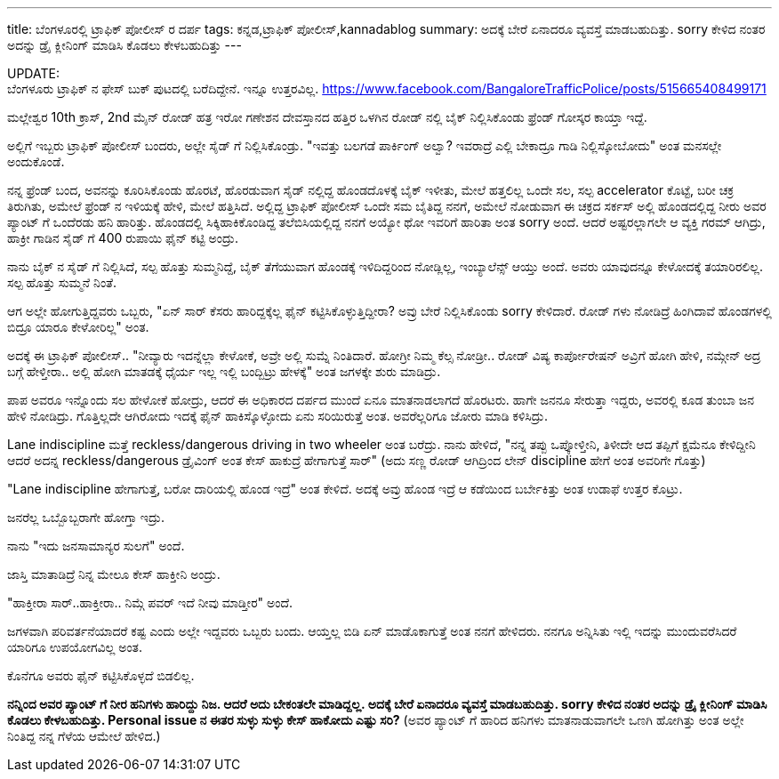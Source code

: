 ---
title: ಬೆಂಗಳೂರಲ್ಲಿ ಟ್ರಾಫಿಕ್ ಪೋಲೀಸ್ ರ ದರ್ಪ
tags: ಕನ್ನಡ,ಟ್ರಾಫಿಕ್ ಪೋಲೀಸ್,kannadablog
summary: ಅದಕ್ಕೆ ಬೇರೆ ಏನಾದರೂ ವ್ಯವಸ್ತೆ ಮಾಡಬಹುದಿತ್ತು. sorry ಕೇಳಿದ ನಂತರ ಅದನ್ನು ಡ್ರೈ ಕ್ಲೀನಿಂಗ್ ಮಾಡಿಸಿ ಕೊಡಲು ಕೇಳಬಹುದಿತ್ತು
---

++++
<div class="notification is-warning">
    UPDATE: <br/>ಬೆಂಗಳೂರು ಟ್ರಾಫಿಕ್ ನ ಫೇಸ್ ಬುಕ್ ಪುಟದಲ್ಲಿ ಬರೆದಿದ್ದೇನೆ. ಇನ್ನೂ ಉತ್ತರವಿಲ್ಲ.
    <a href="https://www.facebook.com/BangaloreTrafficPolice/posts/515665408499171">https://www.facebook.com/BangaloreTrafficPolice/posts/515665408499171</a>
</div>
++++

ಮಲ್ಲೇಶ್ವರ 10th ಕ್ರಾಸ್, 2nd ಮೈನ್ ರೋಡ್ ಹತ್ರ ಇರೋ ಗಣೇಶನ ದೇವಸ್ತಾನದ ಹತ್ತಿರ ಒಳಗಿನ ರೋಡ್ ನಲ್ಲಿ ಬೈಕ್ ನಿಲ್ಲಿಸಿಕೊಂಡು ಫ್ರೆಂಡ್ ಗೋಸ್ಕರ ಕಾಯ್ತಾ ಇದ್ದೆ.

ಅಲ್ಲಿಗೆ ಇಬ್ಬರು ಟ್ರಾಫಿಕ್ ಪೋಲೀಸ್ ಬಂದರು, ಅಲ್ಲೇ ಸೈಡ್ ಗೆ ನಿಲ್ಲಿಸಿಕೊಂಡ್ರು. "ಇವತ್ತು ಬಲಗಡೆ ಪಾರ್ಕಿಂಗ್ ಅಲ್ವಾ? ಇವರಾದ್ರೆ ಎಲ್ಲಿ ಬೇಕಾದ್ರೂ ಗಾಡಿ ನಿಲ್ಲಿಸ್ಕೋಬೋದು" ಅಂತ ಮನಸಲ್ಲೇ ಅಂದುಕೊಂಡೆ.

ನನ್ನ ಫ್ರೆಂಡ್ ಬಂದ, ಅವನನ್ನು ಕೂರಿಸಿಕೊಂಡು ಹೊರಟೆ, ಹೊರಡುವಾಗ ಸೈಡ್ ನಲ್ಲಿದ್ದ ಹೊಂಡದೊಳಕ್ಕೆ ಬೈಕ್ ಇಳೀತು, ಮೇಲೆ ಹತ್ತಲಿಲ್ಲ ಒಂದೇ ಸಲ, ಸಲ್ಪ accelerator ಕೊಟ್ಟೆ, ಬರೀ ಚಕ್ರ ತಿರುಗಿತು, ಅಮೇಲೆ ಫ್ರೆಂಡ್ ನ ಇಳಿಯಕ್ಕೆ ಹೇಳಿ, ಮೇಲೆ ಹತ್ತಿಸಿದೆ. ಅಲ್ಲಿದ್ದ ಟ್ರಾಫಿಕ್ ಪೋಲೀಸ್ ಒಂದೇ ಸಮ ಬೈತಿದ್ದ ನನಗೆ, ಅಮೇಲೆ ನೋಡುವಾಗ ಈ ಚಕ್ರದ ಸರ್ಕಸ್ ಅಲ್ಲಿ ಹೊಂಡದಲ್ಲಿದ್ದ ನೀರು ಅವರ ಪ್ಯಾಂಟ್ ಗೆ ಒಂದೆರಡು ಹನಿ ಹಾರಿತ್ತು. ಹೊಂಡದಲ್ಲಿ ಸಿಕ್ಕಿಹಾಕಿಕೊಂಡಿದ್ದ ತಲೆಬಿಸಿಯಲ್ಲಿದ್ದ ನನಗೆ ಅಯ್ಯೋ ಥೋ ಇವರಿಗೆ ಹಾರಿತಾ ಅಂತ sorry ಅಂದೆ. ಆದರೆ ಅಷ್ಟರಲ್ಲಾಗಲೇ ಆ ವ್ಯಕ್ತಿ ಗರಮ್ ಆಗಿದ್ರು, ಹಾಕ್ರೀ ಗಾಡಿನ ಸೈಡ್ ಗೆ 400 ರುಪಾಯಿ ಫೈನ್ ಕಟ್ಟಿ ಅಂದ್ರು.

ನಾನು ಬೈಕ್ ನ ಸೈಡ್ ಗೆ ನಿಲ್ಲಿಸಿದೆ, ಸಲ್ಪ ಹೊತ್ತು ಸುಮ್ಮನಿದ್ದೆ, ಬೈಕ್ ತೆಗೆಯುವಾಗ ಹೊಂಡಕ್ಕೆ ಇಳಿದಿದ್ದರಿಂದ ನೋಡ್ಲಿಲ್ಲ, ಇಂಬ್ಯಾಲೆನ್ಸ್ ಆಯ್ತು ಅಂದೆ. ಅವರು ಯಾವುದನ್ನೂ ಕೇಳೋದಕ್ಕೆ ತಯಾರಿರಲಿಲ್ಲ. ಸಲ್ಪ ಹೊತ್ತು ಸುಮ್ಮನೆ ನಿಂತೆ.

ಆಗ ಅಲ್ಲೇ ಹೋಗುತ್ತಿದ್ದವರು ಒಬ್ಬರು, "ಏನ್ ಸಾರ್ ಕೆಸರು ಹಾರಿದ್ದಕ್ಕೆಲ್ಲ ಫೈನ್ ಕಟ್ಟಿಸಿಕೊಳ್ಳುತ್ತಿದ್ದೀರಾ? ಅವ್ರು ಬೇರೆ ನಿಲ್ಲಿಸಿಕೊಂಡು sorry ಕೇಳಿದಾರೆ. ರೋಡ್ ಗಳು ನೋಡಿದ್ರೆ ಹಿಂಗಿದಾವೆ ಹೊಂಡಗಳಲ್ಲಿ ಬಿದ್ರೂ ಯಾರೂ ಕೇಳೋರಿಲ್ಲ" ಅಂತ.

ಅದಕ್ಕೆ ಈ ಟ್ರಾಫಿಕ್ ಪೋಲೀಸ್.. "ನೀವ್ಯಾರು ಇದನ್ನೆಲ್ಲಾ ಕೇಳೋಕೆ, ಅವ್ರೇ ಅಲ್ಲಿ ಸುಮ್ನೆ ನಿಂತಿದಾರೆ. ಹೋಗ್ರೀ ನಿಮ್ಮ ಕೆಲ್ಸ ನೋಡ್ರೀ.. ರೋಡ್ ವಿಷ್ಯ ಕಾರ್ಪೋರೇಷನ್ ಅವ್ರಿಗೆ ಹೋಗಿ ಹೇಳಿ, ನಮ್ಗೇನ್ ಅದ್ರ ಬಗ್ಗೆ ಹೇಳ್ತೀರಾ.. ಅಲ್ಲಿ ಹೋಗಿ ಮಾತಡಕ್ಕೆ ಧೈರ್ಯ ಇಲ್ಲ ಇಲ್ಲಿ ಬಂದ್ಬಿಟ್ರು ಹೇಳಕ್ಕೆ" ಅಂತ ಜಗಳಕ್ಕೇ ಶುರು ಮಾಡಿದ್ರು.

ಪಾಪ ಅವರೂ ಇನ್ನೊಂದು ಸಲ ಹೇಳೋಕೆ ಹೋದ್ರು, ಆದರೆ ಈ ಅಧಿಕಾರದ ದರ್ಪದ ಮುಂದೆ ಏನೂ ಮಾತನಾಡಲಾಗದೆ ಹೊರಟರು. ಹಾಗೇ ಜನನೂ ಸೇರುತ್ತಾ ಇದ್ದರು, ಅವರಲ್ಲಿ ಕೂಡ ತುಂಬಾ ಜನ ಹೇಳಿ ನೋಡಿದ್ರು. ಗೊತ್ತಿಲ್ಲದೇ ಆಗಿರೋದು ಇದಕ್ಕೆ ಫೈನ್ ಹಾಕಿಸ್ಕೊಳ್ಳೋದು ಏನು ಸರಿಯಿರುತ್ತೆ ಅಂತ. ಅವರೆಲ್ಲರಿಗೂ ಜೋರು ಮಾಡಿ ಕಳಿಸಿದ್ರು.

Lane indiscipline ಮತ್ತೆ reckless/dangerous driving in two wheeler ಅಂತ ಬರೆದ್ರು. ನಾನು ಹೇಳಿದೆ, "ನನ್ನ ತಪ್ಪು ಒಪ್ಕೋಳ್ತೀನಿ, ತಿಳೀದೇ ಆದ ತಪ್ಪಿಗೆ ಕ್ಷಮೆನೂ ಕೇಳಿದ್ದೀನಿ ಆದರೆ ಅದನ್ನ reckless/dangerous ಡ್ರೈವಿಂಗ್ ಅಂತ ಕೇಸ್ ಹಾಕುದ್ರೆ ಹೇಗಾಗುತ್ತೆ ಸಾರ್" (ಅದು ಸಣ್ಣ ರೋಡ್ ಆಗಿದ್ರಿಂದ ಲೇನ್ discipline ಹೇಗೆ ಅಂತ ಅವರಿಗೇ ಗೊತ್ತು)

"Lane indiscipline ಹೇಗಾಗುತ್ತೆ, ಬರೋ ದಾರಿಯಲ್ಲಿ ಹೊಂಡ ಇದ್ರೆ" ಅಂತ ಕೇಳಿದೆ. ಅದಕ್ಕೆ ಅವ್ರು ಹೊಂಡ ಇದ್ರೆ ಆ ಕಡೆಯಿಂದ ಬರ್ಬೇಕಿತ್ತು ಅಂತ ಉಡಾಫೆ ಉತ್ತರ ಕೊಟ್ರು.

ಜನರೆಲ್ಲ ಒಬ್ಬೊಬ್ಬರಾಗೇ ಹೋಗ್ತಾ ಇದ್ರು. 

ನಾನು "ಇದು ಜನಸಾಮಾನ್ಯರ ಸುಲಗೆ" ಅಂದೆ.

ಜಾಸ್ತಿ ಮಾತಾಡಿದ್ರೆ ನಿನ್ನ ಮೇಲೂ ಕೇಸ್ ಹಾಕ್ತೀನಿ ಅಂದ್ರು.

"ಹಾಕ್ತೀರಾ ಸಾರ್..ಹಾಕ್ತೀರಾ.. ನಿಮ್ಗೆ ಪವರ್ ಇದೆ ನೀವು ಮಾಡ್ತೀರ" ಅಂದೆ.

ಜಗಳವಾಗಿ ಪರಿವರ್ತನೆಯಾದರೆ ಕಷ್ಟ ಎಂದು ಅಲ್ಲೇ ಇದ್ದವರು ಒಬ್ಬರು ಬಂದು. ಆಯ್ತಲ್ಲ ಬಿಡಿ ಏನ್ ಮಾಡೊಕಾಗುತ್ತೆ ಅಂತ ನನಗೆ ಹೇಳಿದರು. ನನಗೂ ಅನ್ನಿಸಿತು ಇಲ್ಲಿ ಇದನ್ನು ಮುಂದುವರೆಸಿದರೆ ಯಾರಿಗೂ ಉಪಯೋಗವಿಲ್ಲ ಅಂತ.

ಕೊನೆಗೂ ಅವರು ಫೈನ್ ಕಟ್ಟಿಸಿಕೊಳ್ಳದೆ ಬಿಡಲಿಲ್ಲ.

**ನನ್ನಿಂದ ಅವರ ಪ್ಯಾಂಟ್ ಗೆ ನೀರ ಹನಿಗಳು ಹಾರಿದ್ದು ನಿಜ. ಆದರೆ ಅದು ಬೇಕಂತಲೇ ಮಾಡಿದ್ದಲ್ಲ. ಅದಕ್ಕೆ ಬೇರೆ ಏನಾದರೂ ವ್ಯವಸ್ತೆ ಮಾಡಬಹುದಿತ್ತು. sorry ಕೇಳಿದ ನಂತರ ಅದನ್ನು ಡ್ರೈ ಕ್ಲೀನಿಂಗ್ ಮಾಡಿಸಿ ಕೊಡಲು ಕೇಳಬಹುದಿತ್ತು. Personal issue ನ ಈತರ ಸುಳ್ಳು ಸುಳ್ಳು ಕೇಸ್ ಹಾಕೋದು ಎಷ್ಟು ಸರಿ?** (ಅವರ ಪ್ಯಾಂಟ್ ಗೆ ಹಾರಿದ ಹನಿಗಳು ಮಾತನಾಡುವಾಗಲೇ ಒಣಗಿ ಹೋಗಿತ್ತು ಅಂತ ಅಲ್ಲೇ ನಿಂತಿದ್ದ ನನ್ನ ಗೆಳೆಯ ಆಮೇಲೆ ಹೇಳಿದ.)
